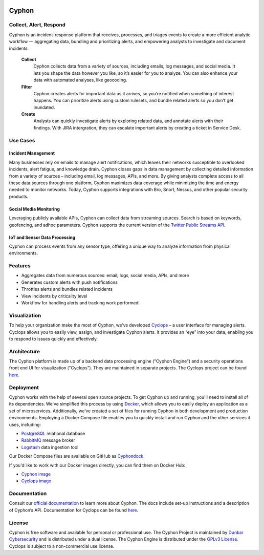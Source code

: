 .. image:: https://travis-ci.org/dunbarcyber/cyphon.svg?branch=master
    :target: https://travis-ci.org/dunbarcyber/cyphon
    :alt: Build Status

.. image:: https://coveralls.io/repos/github/dunbarcyber/cyphon/badge.svg?maxAge=0
    :target: https://coveralls.io/github/dunbarcyber/cyphon
    :alt: Coverage Status

.. image:: https://api.codacy.com/project/badge/Grade/c77cf13e942d465389978df70278c2ad
    :target: https://www.codacy.com/app/lhadjchikh/cyphon?utm_source=github.com&amp;utm_medium=referral&amp;utm_content=dunbarcyber/cyphon&amp;utm_campaign=Badge_Grade
    :alt: Codacy Grade

.. image:: https://pyup.io/repos/github/dunbarcyber/cyphon/shield.svg
     :target: https://pyup.io/repos/github/dunbarcyber/cyphon/
     :alt: Updates

.. image:: https://readthedocs.org/projects/cyphon/badge/?version=latest
    :target: http://cyphon.readthedocs.io/en/latest/?badge=latest
    :alt: Documentation Status

.. container:: clearfix

    .. image:: https://github.com/dunbarcyber/cyphon/blob/master/docs/source/_static/images/cyphon-logo.png
        :alt: Cyphon

######
Cyphon
######

***********************
Collect, Alert, Respond
***********************

Cyphon is an incident-response platform that receives, processes, and triages events to create a more efficient analytic workflow — aggregating data, bundling and prioritizing alerts, and empowering analysts to investigate and document incidents.

    **Collect**
        Cyphon collects data from a variety of sources, including emails, log messages, and social media. It lets you shape the data however you like, so it’s easier for you to analyze. You can also enhance your data with automated analyses, like geocoding.

    **Filter**
        Cyphon creates alerts for important data as it arrives, so you’re notified when something of interest happens. You can prioritize alerts using custom rulesets, and bundle related alerts so you don't get inundated.

    **Create**
        Analysts can quickly investigate alerts by exploring related data, and annotate alerts with their findings. With JIRA intergration, they can escalate important alerts by creating a ticket in Service Desk.


*********
Use Cases
*********

Incident Management
===================

Many businesses rely on emails to manage alert notifications, which leaves their networks susceptible to overlooked incidents, alert fatigue, and knowledge drain. Cyphon closes gaps in data management by collecting detailed information from a variety of sources – including email, log messages, APIs, and more. By giving analysts complete access to all these data sources through one platform, Cyphon maximizes data coverage while minimizing the time and energy needed to monitor networks. Today, Cyphon supports integrations with Bro, Snort, Nessus, and other popular security products.

Social Media Monitoring
=======================

Leveraging publicly available APIs, Cyphon can collect data from streaming sources. Search is based on keywords, geofencing, and adhoc parameters. Cyphon supports the current version of the `Twitter Public Streams API <https://dev.twitter.com/streaming/public>`_.

IoT and Sensor Data Processing
==============================

Cyphon can process events from any sensor type, offering a unique way to analyze information from physical environments.  


********
Features
********

- Aggregates data from numerous sources: email, logs, social media, APIs, and more
- Generates custom alerts with push notifications
- Throttles alerts and bundles related incidents
- View incidents by criticality level
- Workflow for handling alerts and tracking work performed


*************
Visualization
*************

To help your organization make the most of Cyphon, we’ve developed `Cyclops <https://dunbarcyber.github.io/dunbarcyber/cyclops>`__ – a user interface for managing alerts. Cyclops allows you to easily view, assign, and investigate Cyphon alerts. It provides an “eye” into your data, enabling you to respond to issues quickly and effectively.


************
Architecture
************

The Cyphon platform is made up of a backend data processing engine ("Cyphon Engine") and a security operations front end UI for visualization ("Cyclops"). They are maintained in separate projects. The Cyclops project can be found `here <https://github.com/dunbarcyber/cyclops>`__.


**********
Deployment
**********

Cyphon works with the help of several open source projects. To get Cyphon up and running, you'll need to install all of its dependencies. We've simplified this process by using `Docker <https://www.docker.com/>`__, which allows you to easily deploy an application as a set of microservices. Additionally, we've created a set of files for running Cyphon in both development and production environments. Employing a Docker Compose file enables you to quickly install and run Cyphon and the other services it uses, including:

* `PostgreSQL <https://www.postgresql.org/>`__ relational database
* `RabbitMQ <https://www.rabbitmq.com/>`__ message broker
* `Logstash <https://www.elastic.co/products/logstash/>`__ data ingestion tool

Our Docker Compose files are available on GitHub as `Cyphondock <https://github.com/dunbarcyber/cyphondock>`__.

If you'd like to work with our Docker images directly, you can find them on Docker Hub:

- `Cyphon image <https://hub.docker.com/r/dunbar/cyphon/>`_
- `Cyclops image <https://hub.docker.com/r/dunbar/cyclops/>`_


*************
Documentation
*************

Consult our `official documentation <http://cyphon.readthedocs.io/en/latest/index.html>`__ to learn more about Cyphon. The docs include set-up instructions and a description of Cyphon’s API. Documentation for Cyclops can be found `here <http://cyphon-ui.readthedocs.io/en/latest/index.html>`__.


*******
License
*******

Cyphon is free software and available for personal or professional use. The Cyphon Project is maintained by `Dunbar Cybersecurity <http://dunbararmored.com/security-solutions/cybersecurity>`_ and is distributed under a dual license. The Cyphon Engine is distributed under the `GPLv3 License <https://www.gnu.org/licenses/gpl-3.0.en.html>`_. Cyclops is subject to a non-commercial use license.
